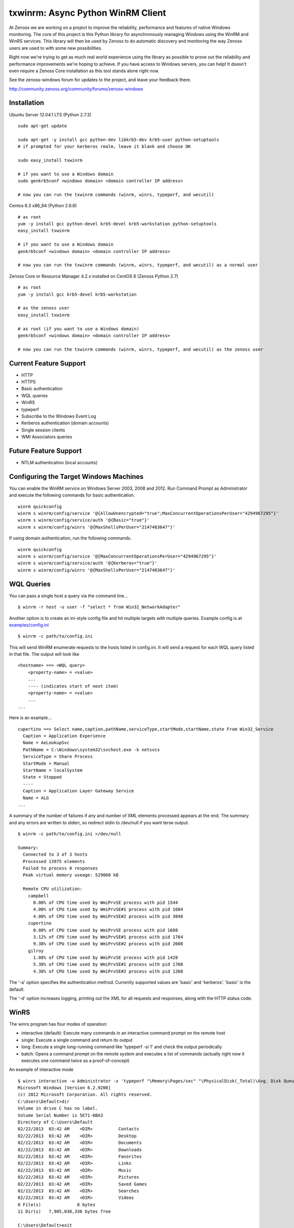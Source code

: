 txwinrm: Async Python WinRM Client
==================================

At Zenoss we are working on a project to improve the reliability, performance
and features of native Windows monitoring. The core of this project is this
Python library for asynchronously managing Windows using the WinRM and WinRS
services. This library will then be used by Zenoss to do automatic discovery
and monitoring the way Zenoss users are used to with some new possibilities.

Right now we're trying to get as much real world experience using the library
as possible to prove out the reliability and performance improvements we're
hoping to achieve. If you have access to Windows servers, you can help! It
doesn't even require a Zenoss Core installation as this tool stands alone right
now.

See the zenoss-windows forum for updates to the project, and leave your
feedback there. 

http://community.zenoss.org/community/forums/zenoss-windows


Installation
------------

Ubuntu Server 12.04.1 LTS (Python 2.7.3)

::

    sudo apt-get update

    sudo apt-get -y install gcc python-dev libkrb5-dev krb5-user python-setuptools
    # if prompted for your kerberos realm, leave it blank and choose OK

    sudo easy_install txwinrm

    # if you want to use a Windows domain
    sudo genkrb5conf <windows domain> <domain controller IP address>

    # now you can run the txwinrm commands (winrm, winrs, typeperf, and wecutil)
 
 
Centos 6.3 x86_64 (Python 2.6.6)

::
 
    # as root
    yum -y install gcc python-devel krb5-devel krb5-workstation python-setuptools
    easy_install txwinrm
     
    # if you want to use a Windows domain
    genkrb5conf <windows domain> <domain controller IP address>
     
    # now you can run the txwinrm commands (winrm, winrs, typeperf, and wecutil) as a normal user


Zenoss Core or Resource Manager 4.2.x installed on CentOS 6 (Zenoss Python 2.7)

::

    # as root
    yum -y install gcc krb5-devel krb5-workstation

    # as the zenoss user
    easy_install txwinrm

    # as root (if you want to use a Windows domain)
    genkrb5conf <windows domain> <domain controller IP address>

    # now you can run the txwinrm commands (winrm, winrs, typeperf, and wecutil) as the zenoss user


Current Feature Support
-----------------------

-  HTTP
-  HTTPS
-  Basic authentication
-  WQL queries
-  WinRS
-  typeperf
-  Subscribe to the Windows Event Log
-  Kerberos authentication (domain accounts)
-  Single session clients
-  WMI Associators queries


Future Feature Support
----------------------

-  NTLM authentication (local accounts)


Configuring the Target Windows Machines
---------------------------------------

You can enable the WinRM service on Windows Server 2003, 2008 and 2012. Run
Command Prompt as Administrator and execute the following commands for basic authentication.

::

    winrm quickconfig
    winrm s winrm/config/service '@{AllowUnencrypted="true";MaxConcurrentOperationsPerUser="4294967295"}'
    winrm s winrm/config/service/auth '@{Basic="true"}'
    winrm s winrm/config/winrs '@{MaxShellsPerUser="2147483647"}'

If using domain authentication, run the following commands.

::

    winrm quickconfig
    winrm s winrm/config/service '@{MaxConcurrentOperationsPerUser="4294967295"}'
    winrm s winrm/config/service/auth '@{Kerberos="true"}'
    winrm s winrm/config/winrs '@{MaxShellsPerUser="2147483647"}'


WQL Queries
-----------

You can pass a single host a query via the command line...

::

    $ winrm -r host -u user -f "select * from Win32_NetworkAdapter"


Another option is to create an ini-style config file and hit multiple targets
with multiple queries. Example config is at `examples/config.ini <https://raw.github.com/zenoss/txwinrm/master/examples/config.ini>`_

::

    $ winrm -c path/to/config.ini


This will send WinRM enumerate requests to the hosts listed in config.ini. It
will send a request for each WQL query listed in that file. The output will
look like

::

    <hostname> ==> <WQL query>
        <property-name> = <value>
        ...
        ---- (indicates start of next item)
        <property-name> = <value>
        ...
    ...


Here is an example...

::

    cupertino ==> Select name,caption,pathName,serviceType,startMode,startName,state From Win32_Service
      Caption = Application Experience
      Name = AeLookupSvc
      PathName = C:\Windows\system32\svchost.exe -k netsvcs
      ServiceType = Share Process
      StartMode = Manual
      StartName = localSystem
      State = Stopped
      ----
      Caption = Application Layer Gateway Service
      Name = ALG
    ...


A summary of the number of failures if any and number of XML elements processed
appears at the end. The summary and any errors are written to stderr, so
redirect stdin to /dev/null if you want terse output.

::

    $ winrm -c path/to/config.ini >/dev/null

    Summary:
      Connected to 3 of 3 hosts
      Processed 13975 elements
      Failed to process 0 responses
      Peak virtual memory useage: 529060 kB

      Remote CPU utilization:
        campbell
          0.00% of CPU time used by WmiPrvSE process with pid 1544
          4.00% of CPU time used by WmiPrvSE#1 process with pid 1684
          4.00% of CPU time used by WmiPrvSE#2 process with pid 3048
        cupertino
          0.00% of CPU time used by WmiPrvSE process with pid 1608
          3.12% of CPU time used by WmiPrvSE#1 process with pid 1764
          9.38% of CPU time used by WmiPrvSE#2 process with pid 2608
        gilroy
          1.08% of CPU time used by WmiPrvSE process with pid 1428
          5.38% of CPU time used by WmiPrvSE#1 process with pid 1760
          4.30% of CPU time used by WmiPrvSE#2 process with pid 1268


The '-a' option specifies the authentication method. Currently supported values
are 'basic' and 'kerberos'. 'basic' is the default.

The '-d' option increases logging, printing out the XML for all requests and
responses, along with the HTTP status code.


WinRS
-----

The winrs program has four modes of operation:

-  interactive (default): Execute many commands in an interactive command
   prompt on the remote host
-  single: Execute a single command and return its output
-  long: Execute a single long-running command like
   'typeperf -si 1' and check the output periodically
-  batch: Opens a command prompt on the remote system and
   executes a list of commands (actually right now it executes one
   command twice as a proof-of-concept)


An example of interactive mode

::

    $ winrs interactive -u Administrator -x 'typeperf "\Memory\Pages/sec" "\PhysicalDisk(_Total)\Avg. Disk Queue Length" "\Processor(_Total)\% Processor Time" -si 1' -r oakland
    Microsoft Windows [Version 6.2.9200]
    (c) 2012 Microsoft Corporation. All rights reserved.
    C:\Users\Default>dir
    Volume in drive C has no label.
    Volume Serial Number is 5E71-6BA3
    Directory of C:\Users\Default
    02/22/2013  03:42 AM    <DIR>          Contacts
    02/22/2013  03:42 AM    <DIR>          Desktop
    02/22/2013  03:42 AM    <DIR>          Documents
    02/22/2013  03:42 AM    <DIR>          Downloads
    02/22/2013  03:42 AM    <DIR>          Favorites
    02/22/2013  03:42 AM    <DIR>          Links
    02/22/2013  03:42 AM    <DIR>          Music
    02/22/2013  03:42 AM    <DIR>          Pictures
    02/22/2013  03:42 AM    <DIR>          Saved Games
    02/22/2013  03:42 AM    <DIR>          Searches
    02/22/2013  03:42 AM    <DIR>          Videos
    0 File(s)              0 bytes
    11 Dir(s)   7,905,038,336 bytes free

    C:\Users\Default>exit


An example of single mode

::

    $ winrs single -u Administrator -x 'typeperf "\Memory\Pages/sec" "\PhysicalDisk(_Total)\Avg. Disk Queue Length" "\Processor(_Total)\% Processor Time" -sc 1' -r oakland
    {'exit_code': 0,
     'stderr': [],
     'stdout': ['"(PDH-CSV 4.0)","\\\\AMAZONA-SDFU7B1\\Memory\\Pages/sec","\\\\AMAZONA-SDFU7B1\\PhysicalDisk(_Total)\\Avg. Disk Queue Length","\\\\AMAZONA-SDFU7B1\\Processor(_Total)\\% Processor Time"',
                '"04/19/2013 21:43:48.823","0.000000","0.000000","0.005660"',
                'Exiting, please wait...',
                'The command completed successfully.']}


An example of long mode

::

    $ winrs long -u Administrator -x 'typeperf "\Memory\Pages/sec" "\PhysicalDisk(_Total)\Avg. Disk Queue Length" "\Processor(_Total)\% Processor Time" -si 1' -r oakland
      "(PDH-CSV 4.0)","\\AMAZONA-SDFU7B1\Memory\Pages/sec","\\AMAZONA-SDFU7B1\PhysicalDisk(_Total)\Avg. Disk Queue Length","\\AMAZONA-SDFU7B1\Processor(_Total)\% Processor Time"
      "04/19/2013 21:43:10.603","0.000000","0.000000","18.462005"
      "04/19/2013 21:43:11.617","0.000000","0.000000","0.000464"
      "04/19/2013 21:43:12.631","0.000000","0.000000","1.538423"
      "04/19/2013 21:43:13.645","0.000000","0.000000","0.000197"


An example of batch

::

    $ winrs batch -u Administrator -x 'typeperf "\Memory\Pages/sec" "\PhysicalDisk(_Total)\Avg. Disk Queue Length" "\Processor(_Total)\% Processor Time" -sc 1' -r oakland
    Creating shell on oakland.

    Sending to oakland:
      typeperf "\Memory\Pages/sec" "\PhysicalDisk(_Total)\Avg. Disk Queue Length" "\Processor(_Total)\% Processor Time" -sc 1

    Received from oakland:
      "(PDH-CSV 4.0)","\\AMAZONA-SDFU7B1\Memory\Pages/sec","\\AMAZONA-SDFU7B1\PhysicalDisk(_Total)\Avg. Disk Queue Length","\\AMAZONA-SDFU7B1\Processor(_Total)\% Processor Time"
      "04/19/2013 21:43:39.198","0.000000","0.000000","0.000483"
      Exiting, please wait...
      The command completed successfully.

    Sending to oakland:
      typeperf "\Memory\Pages/sec" "\PhysicalDisk(_Total)\Avg. Disk Queue Length" "\Processor(_Total)\% Processor Time" -sc 1

    Received from oakland:
      "(PDH-CSV 4.0)","\\AMAZONA-SDFU7B1\Memory\Pages/sec","\\AMAZONA-SDFU7B1\PhysicalDisk(_Total)\Avg. Disk Queue Length","\\AMAZONA-SDFU7B1\Processor(_Total)\% Processor Time"
      "04/19/2013 21:43:41.054","0.000000","0.000000","0.000700"
      Exiting, please wait...
      The command completed successfully.

    Deleted shell on oakland.

    Exit code of shell on oakland: 0


Typeperf
--------

txwinrm's typeperf command allows you to run a remote typeperf command, check
the output periodically, parse it, and print it to stdout. It support the -si
option and multiple counters. Here is an example:

::

    $ typeperf -r gilroy -u Administrator '\Processor(_Total)\% Processor Time' '\memory\Available Bytes' '\paging file(_Total)\% Usage'
    \memory\Available Bytes
      00:54:27: 193130496.0
    \paging file(_Total)\% Usage
      00:54:27: 0.012207
    \Processor(_Total)\% Processor Time
      00:54:27: 0.004487
    \memory\Available Bytes
      00:54:28: 193216512.0
      00:54:29: 193982464.0
    \paging file(_Total)\% Usage
      00:54:28: 0.012207
      00:54:29: 0.012207
    \Processor(_Total)\% Processor Time
      00:54:28: 1.542879
      00:54:29: 0.004487
    \memory\Available Bytes
      00:54:30: 193933312.0
      00:54:31: 193941504.0
    \paging file(_Total)\% Usage
      00:54:30: 0.012207


Subscribing to the Windows Event Log
------------------------------------

The following command shows an example of subscribing to the Windows event log:

::

    $ wecutil -r saratoga -u Administrator
    Pull #1
    Event(system=System(provider='Microsoft-Windows-EventForwarder', event_id=111, event_id_qualifiers=None, level=None, task=None, keywords=None, time_created=datetime.datetime(2013, 5, 8, 20, 29, 31, 132000), event_record_id=None, channel=None, computer='saratoga.solutions.loc', user_id=None), data=None, rendering_info=None)
    Pull #2


You can run wecutil against a matrix of hosts and event queries by using a config file.

::

    $ wecutil -c examples/config.ini
    milpitas System/'*' pull #1 of 2
    milpitas Application/'*' pull #1 of 2
    gilroy System/'*' pull #1 of 2
    ...
    milpitas System/'*' Event(system=System(provider='Microsoft-Windows-...
    ...
    milpitas Application/'*' pull #2 of 2
    ...
    
    Summary:
      Connected to 4 of 4 hosts
      Processed 12 events
      Peak virtual memory useage: 361060 kB

      Remote CPU utilization:
        saratoga
          0.15% of CPU time used by WmiPrvSE process with pid 1640
          0.96% of CPU time used by WmiPrvSE#1 process with pid 2000
          0.00% of CPU time used by WmiApSrv process with pid 604
          0.07% of CPU time used by WmiPrvSE#2 process with pid 1604
        gilroy
          0.00% of CPU time used by WmiPrvSE process with pid 1384
          0.00% of CPU time used by WmiPrvSE#1 process with pid 1684
          0.00% of CPU time used by WmiApSrv process with pid 1924
          0.15% of CPU time used by WmiPrvSE#2 process with pid 1348
        milpitas
          0.36% of CPU time used by wmiprvse process with pid 1924
          1.01% of CPU time used by wmiprvse process with pid 816
        berkeley
          0.00% of CPU time used by WmiPrvSE process with pid 1624
          0.00% of CPU time used by WmiPrvSE#1 process with pid 1744
          0.00% of CPU time used by WmiApSrv process with pid 1620
          0.07% of CPU time used by WmiPrvSE#2 process with pid 1280


Feedback
--------

To provide feedback on txwinrm start a discussion on the zenoss-windows forum
on community.zenoss.org:
http://community.zenoss.org/community/forums/zenoss-windows

Zenoss uses JIRA to track bugs. Create an account and file a bug, or browse
reported bugs: http://jira.zenoss.com/jira/secure/Dashboard.jspa


Unit Test Coverage
------------------

As of Apr 16, 2013...

::

    $ txwinrm/test/cover
    ........................
    ----------------------------------------------------------------------
    Ran 24 tests in 7.910s

    OK
    Name                Stmts   Miss  Cover
    ---------------------------------------
    txwinrm/__init__        0      0   100%
    txwinrm/constants      18      0   100%
    txwinrm/enumerate     259     46    82%
    txwinrm/shell         114     34    70%
    txwinrm/util           89     24    73%
    ---------------------------------------
    TOTAL                 480    104    78%


Develop
-------

Run txwinrm/test/precommit before merging to master. This requires that you...

::

    easy_install flake8
    easy_install coverage
    git clone https://github.com/dgladkov/cyclic_complexity


Changes
-------

1.2.2
* Add support for multiple kdcs to be defined

1.1.27
* Add support for running commands/enumerations in a single session
